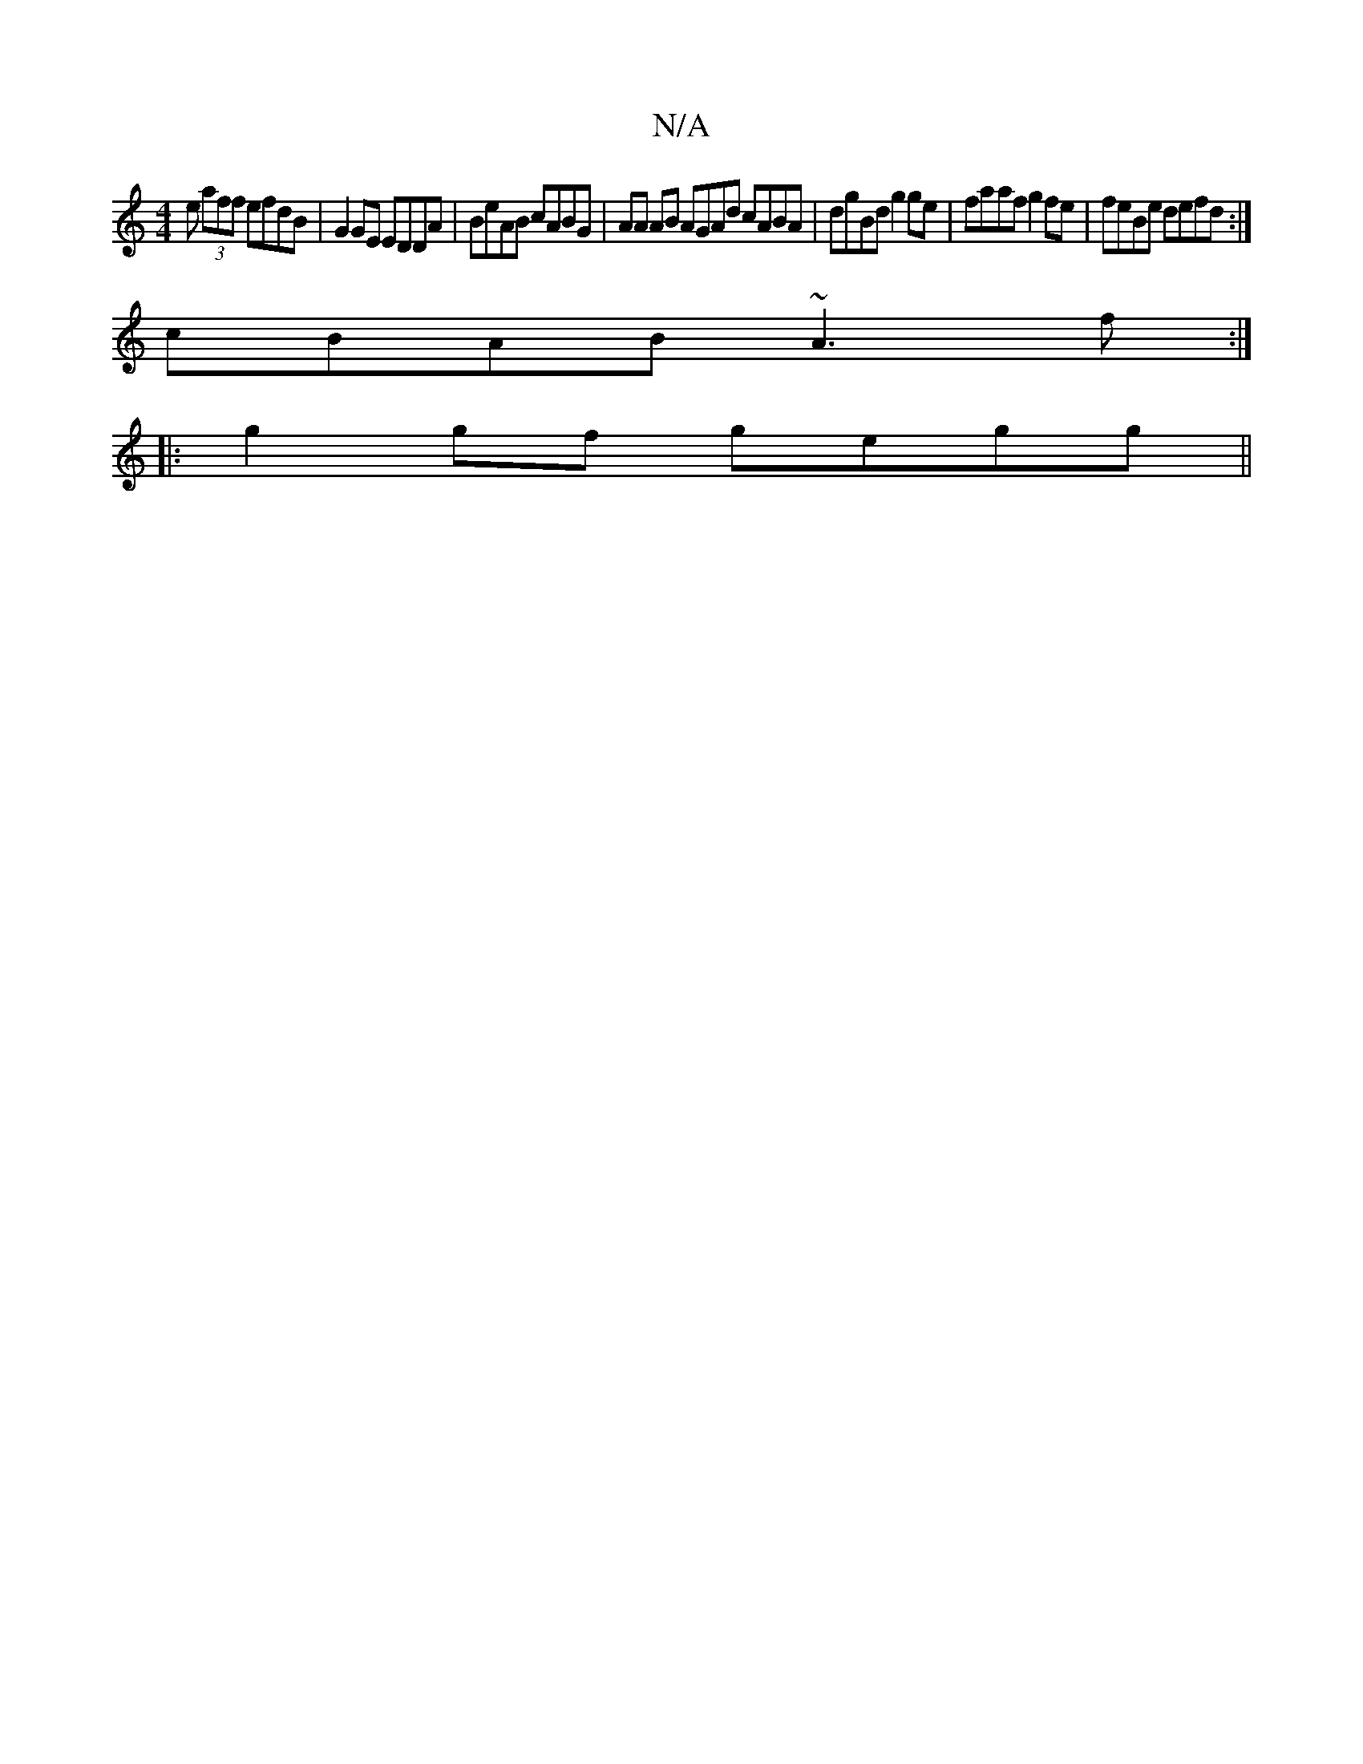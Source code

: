 X:1
T:N/A
M:4/4
R:N/A
K:Cmajor
e (3aff efdB|G2GE EDDA|BeAB cABG|AA AB AGAd cABA|dgBd g2ge|faaf g2 fe| feBe defd :|
cBAB ~A3f :|
|: g2 gf gegg ||

|: 
|F2F F3 G3|Bcd edB|F2g fgae|dB>cdG A=FE|D/E/DE | Fdd dcd | B3 BAB | def gec |
dBB